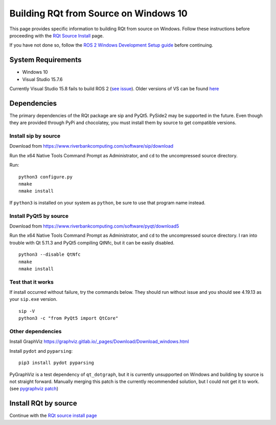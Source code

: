 Building RQt from Source on Windows 10
======================================

This page provides specific information to building RQt from source on Windows.
Follow these instructions before proceeding with the `RQt Source Install <RQt-Source-Install>`_ page.

If you have not done so, follow the `ROS 2 Windows Development Setup guide <Windows-Development-Setup>`_ before continuing.

System Requirements
-------------------
* Windows 10
* Visual Studio 15.7.6

Currently Visual Studio 15.8 fails to build ROS 2 (`see issue <https://github.com/osrf/osrf_testing_tools_cpp/issues/15>`_).
Older versions of VS can be found `here <https://docs.microsoft.com/en-us/visualstudio/productinfo/installing-an-earlier-release-of-vs2017>`_


Dependencies
------------
The primary dependencies of the RQt package are sip and PyQt5.
PySide2 may be supported in the future.
Even though they are provided through PyPi and chocolatey, you must install them by source to get compatible versions.

Install sip by source
~~~~~~~~~~~~~~~~~~~~~

Download from https://www.riverbankcomputing.com/software/sip/download

Run the x64 Native Tools Command Prompt as Administrator, and ``cd`` to the uncompressed source directory.

Run:

::

   python3 configure.py
   nmake
   nmake install

If ``python3`` is installed on your system as ``python``, be sure to use that program name instead.

Install PyQt5 by source
~~~~~~~~~~~~~~~~~~~~~~~

Download from https://www.riverbankcomputing.com/software/pyqt/download5

Run the x64 Native Tools Command Prompt as Administrator, and ``cd`` to the uncompressed source directory.
I ran into trouble with Qt 5.11.3 and PyQt5 compiling QtNfc, but it can be easily disabled.

::

   python3 --disable QtNfc
   nmake
   nmake install

Test that it works
~~~~~~~~~~~~~~~~~~

If install occurred without failure, try the commands below.
They should run without issue and you should see 4.19.13 as your ``sip.exe`` version.

::

   sip -V
   python3 -c "from PyQt5 import QtCore"


Other dependencies
~~~~~~~~~~~~~~~~~~

Install GraphViz https://graphviz.gitlab.io/_pages/Download/Download_windows.html

Install ``pydot`` and ``pyparsing``:

::

   pip3 install pydot pyparsing



PyGraphViz is a test dependency of ``qt_dotgraph``, but it is currently unsupported on Windows and building by source is not straight forward.
Manually merging this patch is the currently recommended solution, but I could not get it to work.
(see `pygraphviz patch <https://github.com/Kagami/pygraphviz/commit/fe442dc16accb629c3feaf157af75f67ccabbd6e>`_)


Install RQt by source
---------------------
Continue with the `RQt source install page <RQt-Source-Install>`_
